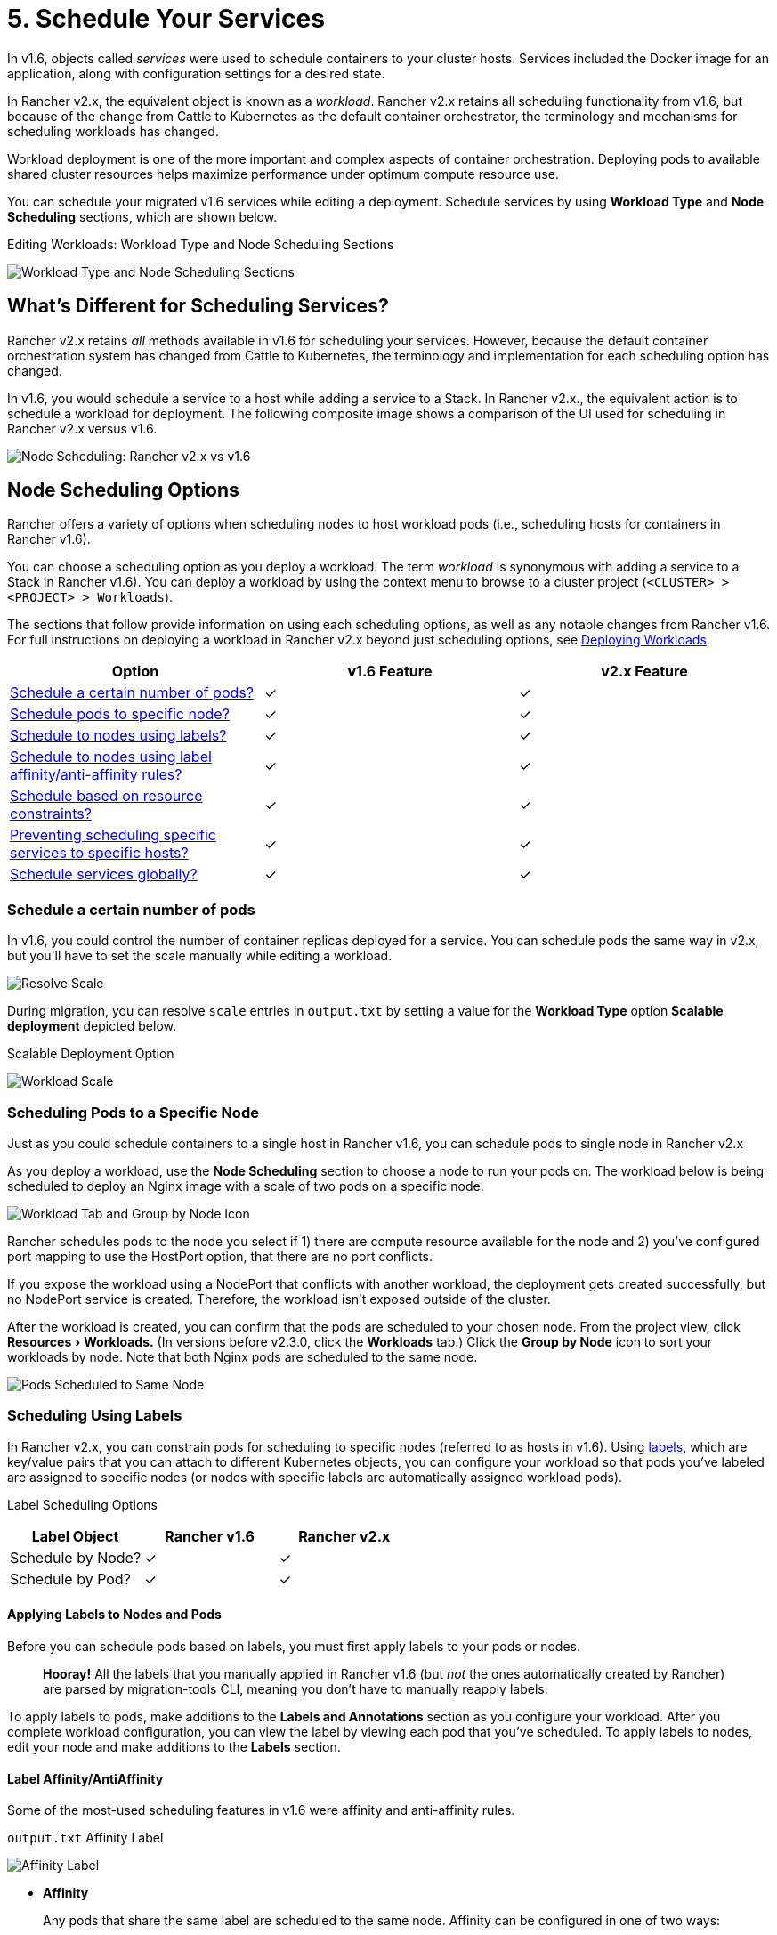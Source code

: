 = 5. Schedule Your Services
:experimental:

In v1.6, objects called _services_ were used to schedule containers to your cluster hosts. Services included the Docker image for an application, along with configuration settings for a desired state.

In Rancher v2.x, the equivalent object is known as a _workload_. Rancher v2.x retains all scheduling functionality from v1.6, but because of the change from Cattle to Kubernetes as the default container orchestrator, the terminology and mechanisms for scheduling workloads has changed.

Workload deployment is one of the more important and complex aspects of container orchestration. Deploying pods to available shared cluster resources helps maximize performance under optimum compute resource use.

You can schedule your migrated v1.6 services while editing a deployment. Schedule services by using *Workload Type* and *Node Scheduling* sections, which are shown below.+++<figcaption>+++Editing Workloads: Workload Type and Node Scheduling Sections+++</figcaption>+++

image::/img/migrate-schedule-workloads.png[Workload Type and Node Scheduling Sections]

// NEED DOCS ABOUT CHANGING DEPLOYMENTS TO DAEMONSETS

== What's Different for Scheduling Services?

Rancher v2.x retains _all_ methods available in v1.6 for scheduling your services. However, because the default container orchestration system has changed from Cattle to Kubernetes, the terminology and implementation for each scheduling option has changed.

In v1.6, you would schedule a service to a host while adding a service to a Stack. In Rancher v2.x., the equivalent action is to schedule a workload for deployment. The following composite image shows a comparison of the UI used for scheduling in Rancher v2.x versus v1.6.

image::/img/node-scheduling.png[Node Scheduling: Rancher v2.x vs v1.6]

== Node Scheduling Options

Rancher offers a variety of options when scheduling nodes to host workload pods (i.e., scheduling hosts for containers in Rancher v1.6).

You can choose a scheduling option as you deploy a workload. The term _workload_ is synonymous with adding a service to a Stack in Rancher v1.6). You can deploy a workload by using the context menu to browse to a cluster project (`<CLUSTER> > <PROJECT> > Workloads`).

The sections that follow provide information on using each scheduling options, as well as any notable changes from Rancher v1.6. For full instructions on deploying a workload in Rancher v2.x beyond just scheduling options, see xref:../kubernetes-resources-setup/workloads-and-pods/deploy-workloads.adoc[Deploying Workloads].

|===
| Option | v1.6 Feature | v2.x Feature

| <<schedule-a-certain-number-of-pods,Schedule a certain number of pods?>>
| ✓
| ✓

| <<scheduling-pods-to-a-specific-node,Schedule pods to specific node?>>
| ✓
| ✓

| <<applying-labels-to-nodes-and-pods,Schedule to nodes using labels?>>
| ✓
| ✓

| <<label-affinityantiaffinity,Schedule to nodes using label affinity/anti-affinity rules?>>
| ✓
| ✓

| <<scheduling-pods-using-resource-constraints,Schedule based on resource constraints?>>
| ✓
| ✓

| <<preventing-scheduling-specific-services-to-specific-nodes,Preventing scheduling specific services to specific hosts?>>
| ✓
| ✓

| <<scheduling-global-services,Schedule services globally?>>
| ✓
| ✓
|===

=== Schedule a certain number of pods

In v1.6, you could control the number of container replicas deployed for a service. You can schedule pods the same way in v2.x, but you'll have to set the scale manually while editing a workload.

image::/img/resolve-scale.png[Resolve Scale]

During migration, you can resolve `scale` entries in `output.txt` by setting a value for the *Workload Type* option *Scalable deployment* depicted below.+++<figcaption>+++Scalable Deployment Option+++</figcaption>+++

image::/img/workload-type-option.png[Workload Scale]

=== Scheduling Pods to a Specific Node

Just as you could schedule containers to a single host in Rancher v1.6, you can schedule pods to single node in Rancher v2.x

As you deploy a workload, use the *Node Scheduling* section to choose a node to run your pods on. The workload below is being scheduled to deploy an Nginx image with a scale of two pods on a specific node.
// Question: What would be a good use case for use of a scheduling pods on the same node?+++<figcaption>+++Rancher v2.x: Workload Deployment+++</figcaption>+++

image::/img/schedule-specific-node.png[Workload Tab and Group by Node Icon]

Rancher schedules pods to the node you select if 1) there are compute resource available for the node and 2) you've configured port mapping to use the HostPort option, that there are no port conflicts.

If you expose the workload using a NodePort that conflicts with another workload, the deployment gets created successfully, but no NodePort service is created. Therefore, the workload isn't exposed outside of the cluster.

After the workload is created, you can confirm that the pods are scheduled to your chosen node. From the project view, click menu:Resources[Workloads.] (In versions before v2.3.0, click the *Workloads* tab.) Click the *Group by Node* icon to sort your workloads by node. Note that both Nginx pods are scheduled to the same node.

image::/img/scheduled-nodes.png[Pods Scheduled to Same Node]

////
If you export the workload's manifest for Rancher v2.x, you can see in the pod spec that the workload is scheduled to the node that you selected (`nodeName: mark-do1`).

<figcaption>Kubernetes manifest: All Pods Scheduled to Single Node</figcaption>

```YAML
...
    spec:
      containers:
      - image: nginx
        imagePullPolicy: Always
        name: nginx
        ports:
        - containerPort: 80
          name: 80tcp01
          protocol: TCP
        resources: {}
        securityContext:
          allowPrivilegeEscalation: false
          capabilities: {}
          privileged: false
          readOnlyRootFilesystem: false
          runAsNonRoot: false
        stdin: true
        terminationMessagePath: /dev/termination-log
        terminationMessagePolicy: File
        tty: true
      dnsPolicy: ClusterFirst
      nodeName: mark-do1         # Scheduled Node
      restartPolicy: Always
      schedulerName: default-scheduler
      securityContext: {}
      terminationGracePeriodSeconds: 30
...

```
////

=== Scheduling Using Labels

In Rancher v2.x, you can constrain pods for scheduling to specific nodes (referred to as hosts in v1.6). Using https://kubernetes.io/docs/concepts/overview/working-with-objects/labels/[labels], which are key/value pairs that you can attach to different Kubernetes objects, you can configure your workload so that pods you've labeled are assigned to specific nodes (or nodes with specific labels are automatically assigned workload pods).+++<figcaption>+++Label Scheduling Options+++</figcaption>+++

|===
| Label Object | Rancher v1.6 | Rancher v2.x

| Schedule by Node?
| ✓
| ✓

| Schedule by Pod?
| ✓
| ✓
|===

==== Applying Labels to Nodes and Pods

Before you can schedule pods based on labels, you must first apply labels to your pods or nodes.

____
*Hooray!*
All the labels that you manually applied in Rancher v1.6 (but _not_ the ones automatically created by Rancher) are parsed by migration-tools CLI, meaning you don't have to manually reapply labels.
____

To apply labels to pods, make additions to the *Labels and Annotations* section as you configure your workload. After you complete workload configuration, you can view the label by viewing each pod that you've scheduled. To apply labels to nodes, edit your node and make additions to the *Labels* section.

==== Label Affinity/AntiAffinity

Some of the most-used scheduling features in v1.6 were affinity and anti-affinity rules.+++<figcaption>+++`output.txt` Affinity Label+++</figcaption>+++

image::/img/resolve-affinity.png[Affinity Label]

* *Affinity*
+
Any pods that share the same label are scheduled to the same node. Affinity can be configured in one of two ways:
+
|===
| Affinity | Description

| *Hard*
| A hard affinity rule means that the host chosen must satisfy all the scheduling rules. If no such host can be found, the workload will fail to deploy. In the Kubernetes manifest, this rule translates to the `nodeAffinity` directive. +
 +
To use hard affinity, configure a rule using the *Require ALL of* section (see figure below).

| *Soft*
| Rancher v1.6 user are likely familiar with soft affinity rules, which try to schedule the deployment per the rule, but can deploy even if the rule is not satisfied by any host. +
 +
To use soft affinity, configure a rule using the *Prefer Any of* section (see figure below).
|===
+
{blank} ++++<figcaption>+++Affinity Rules: Hard and Soft+++</figcaption>+++

 ![Affinity Rules](/img/node-scheduling-affinity.png)

* *AntiAffinity*
+
Any pods that share the same label are scheduled to different nodes. In other words, while affinity _attracts_ a specific label to each other, anti-affinity _repels_ a label from itself, so that pods are scheduled to different nodes.
+
You can create an anti-affinity rules using either hard or soft affinity. However, when creating your rule, you must use either the `is not set` or `not in list` operator.
+
For anti-affinity rules, we recommend using labels with phrases like `NotIn` and `DoesNotExist`, as these terms are more intuitive when users are applying anti-affinity rules.+++<figcaption>+++AntiAffinity Operators+++</figcaption>+++
+
image::/img/node-schedule-antiaffinity.png[AntiAffinity ]

Detailed documentation for affinity/anti-affinity is available in the https://kubernetes.io/docs/concepts/configuration/assign-pod-node/#affinity-and-anti-affinity[Kubernetes Documentation].

Affinity rules that you create in the UI update your workload, adding pod affinity/anti-affinity directives to the workload Kubernetes manifest specs.

=== Preventing Scheduling Specific Services to Specific Nodes

In Rancher v1.6 setups, you could prevent services from being scheduled to specific nodes with the use of labels. In Rancher v2.x, you can reproduce this behavior using native Kubernetes scheduling options.

In Rancher v2.x, you can prevent pods from being scheduled to specific nodes by applying _taints_ to a node. Pods will not be scheduled to a tainted node unless it has special permission, called a _toleration_. A toleration is a special label that allows a pod to be deployed to a tainted node. While editing a workload, you can apply tolerations using the *Node Scheduling* section. Click *Show advanced options*.+++<figcaption>+++Applying Tolerations+++</figcaption>+++

image::/img/node-schedule-advanced-options.png[Tolerations]

For more information, see the Kubernetes documentation on https://kubernetes.io/docs/concepts/configuration/taint-and-toleration/[taints and tolerations].

=== Scheduling Global Services

Rancher v1.6 included the ability to deploy https://rancher.com/docs/rancher/v1.6/en/cattle/scheduling/#global-service[global services], which are services that deploy duplicate containers to each host in the environment (i.e.,  nodes in your cluster using Rancher v2.x terms). If a service has the `io.rancher.scheduler.global: 'true'` label declared, then Rancher v1.6 schedules a service container on each host in the environment.+++<figcaption>+++`output.txt` Global Service Label+++</figcaption>+++

image::/img/resolve-global.png[Global Service Label]

In Rancher v2.x, you can schedule a pod to each node using a https://kubernetes.io/docs/concepts/workloads/controllers/daemonset/[Kubernetes DaemonSet], which is a specific type of workload
// link
). A _DaemonSet_ functions exactly like a Rancher v1.6 global service. The Kubernetes scheduler deploys a pod on each node of the cluster, and as new nodes are added, the scheduler will start new pods on them provided they match the scheduling requirements of the workload. Additionally, in v2.x, you can also limit a DaemonSet to be deployed to nodes that have a specific label.

To create a daemonset while configuring a workload, choose *Run one pod on each node* from the *Workload Type* options.+++<figcaption>+++Workload Configuration: Choose run one pod on each node to configure daemonset+++</figcaption>+++

image::/img/workload-type.png[choose Run one pod on each node]

=== Scheduling Pods Using Resource Constraints

While creating a service in the Rancher v1.6 UI, you could schedule its containers to hosts based on hardware requirements that you choose. The containers are then scheduled to hosts based on which ones have bandwidth, memory, and CPU capacity.

In Rancher v2.x, you can still specify the resources required by your pods. However, these options are unavailable in the UI. Instead, you must edit your workload's manifest file to declare these resource constraints.

To declare resource constraints, edit your migrated workloads, editing the *Security & Host* sections.

* To reserve a minimum hardware reservation available for your pod(s), edit the following sections:
 ** Memory Reservation
 ** CPU Reservation
 ** NVIDIA GPU Reservation
* To set a maximum hardware limit for your pods, edit:
 ** Memory Limit
 ** CPU Limit+++<figcaption>+++Scheduling: Resource Constraint Settings+++</figcaption>+++

image::/img/resource-constraint-settings.png[Resource Constraint Settings]

You can find more detail about these specs and how to use them in the https://kubernetes.io/docs/concepts/configuration/manage-compute-resources-container/#resource-requests-and-limits-of-pod-and-container[Kubernetes Documentation].

=== xref:discover-services.adoc[Next: Service Discovery]

